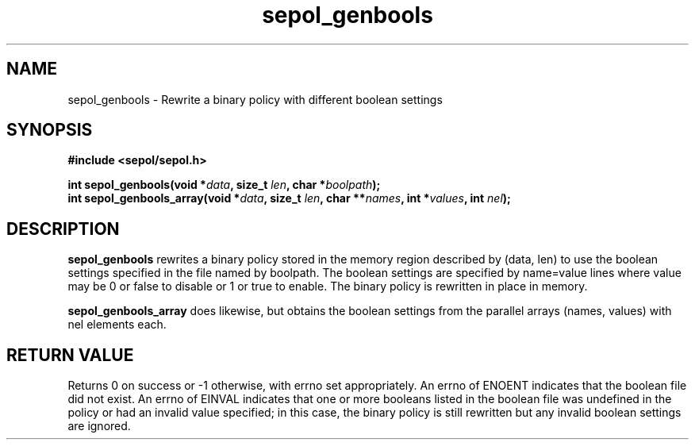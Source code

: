 .TH "sepol_genbools" "3" "11 August 2004" "sds@epoch.ncsc.mil" "SE Linux binary policy API documentation"
.SH "NAME"
sepol_genbools \- Rewrite a binary policy with different boolean settings
.SH "SYNOPSIS"
.B #include <sepol/sepol.h>
.sp
.BI "int sepol_genbools(void *" data ", size_t "len ", char *" boolpath );
.br
.BI "int sepol_genbools_array(void *" data ", size_t " len ", char **" names ", int *" values ", int " nel );

.SH "DESCRIPTION"
.B sepol_genbools
rewrites a binary policy stored in the memory region described by
(data, len) to use the boolean settings specified in the file named by
boolpath.  The boolean settings are specified by name=value lines
where value may be 0 or false to disable or 1 or true to enable.  The
binary policy is rewritten in place in memory.

.B sepol_genbools_array
does likewise, but obtains the boolean settings from the parallel arrays
(names, values) with nel elements each.

.SH "RETURN VALUE"
Returns 0 on success or -1 otherwise, with errno set appropriately.
An errno of ENOENT indicates that the boolean file did not exist.
An errno of EINVAL indicates that one or more booleans listed in the
boolean file was undefined in the policy or had an invalid value specified;
in this case, the binary policy is still rewritten but any invalid
boolean settings are ignored.


